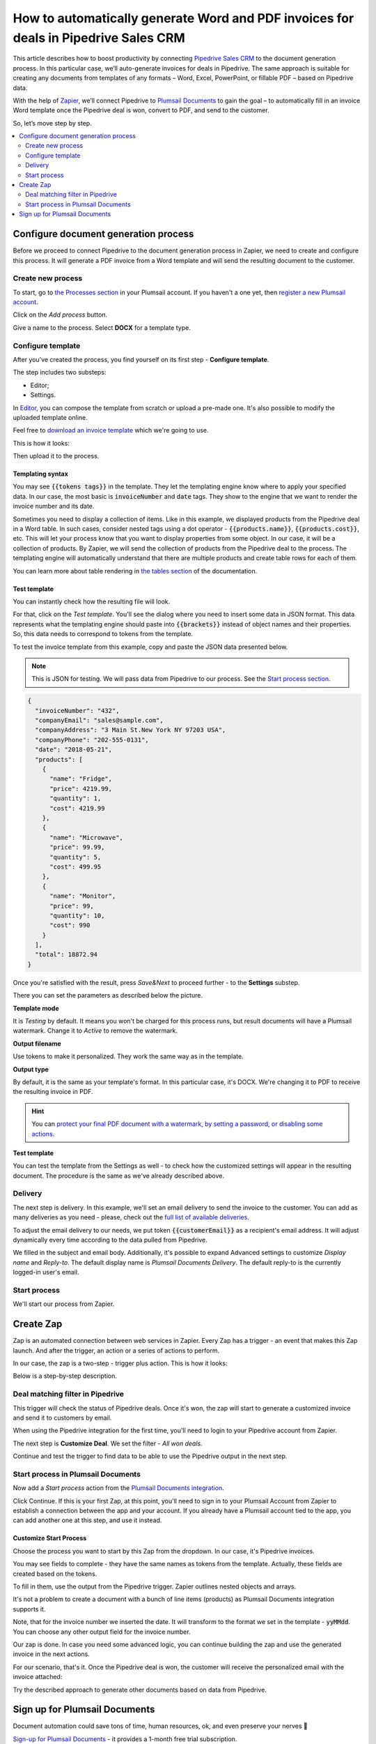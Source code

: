 .. title:: Create custom documents from Pipedrive Sales CRM with Plumsail Documents integration in Zapier

.. meta::
   :description: Generate invoices for won Pipedrive deals and automatically send to customers by email.

How to automatically generate Word and PDF invoices for deals in Pipedrive Sales CRM
====================================================================================

This article describes how to boost productivity by connecting `Pipedrive Sales CRM <https://www.pipedrive.com/>`_ to the document generation process. In this particular case, we’ll auto-generate invoices for deals in Pipedrive. 
The same approach is suitable for creating any documents from templates of any formats – Word, Excel, PowerPoint, or fillable PDF – based on Pipedrive data. 

With the help of `Zapier <https://zapier.com/>`_, we’ll connect Pipedrive to `Plumsail Documents <https://plumsail.com/documents/>`_ to gain the goal – to automatically fill in an invoice Word template once the Pipedrive deal is won, convert to PDF, and send to the customer. 

So, let’s move step by step.

.. contents::
    :local:
    :depth: 2

Configure document generation process
~~~~~~~~~~~~~~~~~~~~~~~~~~~~~~~~~~~~~

Before we proceed to connect Pipedrive to the document generation process in Zapier, we need to create and configure this process. 
It will generate a PDF invoice from a Word template and will send the resulting document to the customer. 

Create new process
------------------
To start, go to `the Processes section <https://account.plumsail.com/documents/processes>`_ in your Plumsail account. If you haven't a one yet, then `register a new Plumsail account <https://auth.plumsail.com/Account/Register?ReturnUrl=https%3A%2F%2Faccount.plumsail.com%2Fdocuments%2Fprocesses>`_.

Click on the *Add process* button.

.. image:: ../../../_static/img/user-guide/processes/how-tos/add-process-button.png
    :alt: add process button

Give a name to the process. Select **DOCX** for a template type.

.. image:: ../../../_static/img/user-guide/processes/how-tos/pipedrive-process.png
    :alt: Pipedrive invoices process

Configure template
------------------

After you've created the process, you find yourself on its first step - **Configure template**.

The step includes two substeps:

- Editor;
- Settings.

In `Editor <../../../user-guide/processes/online-editor.html>`_, you can compose the template from scratch or upload a pre-made one. It's also possible to modify the uploaded template online.

Feel free to `download an invoice template <../../../_static/files/user-guide/processes/pipedrive-invoice.docx>`_ which we're going to use. 

This is how it looks:

.. image:: ../../../_static/img/user-guide/processes/how-tos/pipedrive-invoice-template.png
    :alt: Word invoice template

Then upload it to the process.

.. image:: ../../../_static/img/user-guide/processes/how-tos/upload-template.png
    :alt: upload template file

Templating syntax
******************

You may see :code:`{{tokens tags}}` in the template. They let the templating engine know where to apply your specified data. 
In our case, the most basic is :code:`invoiceNumber` and :code:`date` tags. They show to the engine that we want to render the invoice number and its date.

Sometimes you need to display a collection of items. 
Like in this example, we displayed products from the Pipedrive deal in a Word table. 
In such cases, consider nested tags using a dot operator - :code:`{{products.name}}`, :code:`{{products.cost}}`, etc. 
This will let your process know that you want to display properties from some object. In our case, it will be a collection of products. 
By Zapier, we will send the collection of products from the Pipedrive deal to the process. 
The templating engine will automatically understand that there are multiple products and create table rows for each of them. 

.. image:: ../../../_static/img/user-guide/processes/how-tos/template-table-result.png
    :alt: Template table result

You can learn more about table rendering in `the tables section <../../../document-generation/docx/tables.html>`_ of the documentation.

Test template
**************

You can instantly check how the resulting file will look.

For that, click on the *Test template*. You'll see the dialog where you need to insert some data in JSON format. This data represents what the templating engine should paste into :code:`{{brackets}}` instead of object names and their properties. So, this data needs to correspond to tokens from the template.

.. image:: ../../../_static/img/user-guide/processes/how-tos/test-template-pipedrive.png
    :alt: test template

To test the invoice template from this example, copy and paste the JSON data presented below.

.. note:: This is JSON for testing. We will pass data from Pipedrive to our process. See the `Start process section <#start-process>`_. 

.. code:: json

    {
      "invoiceNumber": "432",
      "companyEmail": "sales@sample.com",
      "companyAddress": "3 Main St.New York NY 97203 USA",
      "companyPhone": "202-555-0131",
      "date": "2018-05-21",
      "products": [
        {
          "name": "Fridge",
          "price": 4219.99,
          "quantity": 1,
          "cost": 4219.99
        },
        {
          "name": "Microwave",
          "price": 99.99,
          "quantity": 5,
          "cost": 499.95
        },
        {
          "name": "Monitor",
          "price": 99,
          "quantity": 10,
          "cost": 990
        }
      ],
      "total": 18872.94
    }

Once you're satisfied with the result, press *Save&Next* to proceed further - to the **Settings** substep.

There you can set the parameters as described below the picture.

.. image:: ../../../_static/img/user-guide/processes/how-tos/configure-template-pipedrive.png
   :alt: configure Pipedrive template

**Template mode**

It is *Testing* by default. It means you won't be charged for this process runs, but result documents will have a Plumsail watermark. Change it to *Active* to remove the watermark.

**Output filename**

Use tokens to make it personalized. They work the same way as in the template. 

**Output type**

By default, it is the same as your template's format. In this particular case, it's DOCX. We're changing it to PDF to receive the resulting invoice in PDF.

.. hint:: You can `protect your final PDF document with a watermark, by setting a password, or disabling some actions <../configure-settings.html#add-watermark>`_. 

**Test template**

You can test the template from the Settings as well - to check how the customized settings will appear in the resulting document. The procedure is the same as we've already described above.


Delivery
--------

The next step is delivery. In this example, we'll set an email delivery to send the invoice to the customer. You can add as many deliveries as you need - please, check out the `full list of available deliveries <../../../user-guide/processes/create-delivery.html>`_.

To adjust the email delivery to our needs, we put token :code:`{{customerEmail}}` as a recipient's email address. It will adjust dynamically every time according to the data pulled from Pipedrive.

We filled in the subject and email body. Additionally, it's possible to expand Advanced settings to customize *Display name* and *Reply-to*. The default display name is *Plumsail Documents Delivery*. The default reply-to is the currently logged-in user's email.

.. image:: ../../../_static/img/user-guide/processes/how-tos/email-delivery-pipedrive.png
   :alt: configure Pipedrive template


Start process
-------------

We'll start our process from Zapier.

Create Zap
~~~~~~~~~~

Zap is an automated connection between web services in Zapier. 
Every Zap has a trigger - an event that makes this Zap launch. And after the trigger, an action or a series of actions to perform. 

In our case, the zap is a two-step - trigger plus action. This is how it looks:

.. image:: ../../../_static/img/user-guide/processes/how-tos/pipedrive-zap.png
   :alt: Pipedrive zap

Below is a step-by-step description.

Deal matching filter in Pipedrive
---------------------------------

This trigger will check the status of Pipedrive deals. Once it's won, the zap will start to generate a customized invoice and send it to customers by email.

When using the Pipedrive integration for the first time, you'll need to login to your Pipedrive account from Zapier. 

The next step is **Customize Deal**. We set the filter - *All won deals*.

.. image:: ../../../_static/img/user-guide/processes/how-tos/customize-pipedrive-deal.png
   :alt: Customize deal

Continue and test the trigger to find data to be able to use the Pipedrive output in the next step.

.. image:: ../../../_static/img/user-guide/processes/how-tos/test-pipedrive-trigger.png
   :alt: Test Pipedrive trigger


Start process in Plumsail Documents
-----------------------------------

Now add a *Start process* action from the `Plumsail Documents integration <https://zapier.com/apps/plumsail-documents/integrations>`_.

Click Continue. If this is your first Zap, at this point, you'll need to sign in to your Plumsail Account from Zapier to establish a connection between the app and your account. If you already have a Plumsail account tied to the app, you can add another one at this step, and use it instead.

Customize Start Process
***********************

Choose the process you want to start by this Zap from the dropdown. 
In our case, it's Pipedrive invoices.

You may see fields to complete - they have the same names as tokens from the template. Actually, these fields are created based on the tokens. 

To fill in them, use the output from the Pipedrive trigger. Zapier outlines nested objects and arrays.

It's not a problem to create a document with a bunch of line items (products) as Plumsail Documents integration supports it. 

.. image:: ../../../_static/img/user-guide/processes/how-tos/customize-pipedrive-process.png
   :alt: Customize start process

Note, that for the invoice number we inserted the date. It will transform to the format we set in the template - :code:`yyMMdd`. You can choose any other output field for the invoice number.

Our zap is done. In case you need some advanced logic, you can continue building the zap and use the generated invoice in the next actions. 

For our scenario, that's it. Once the Pipedrive deal is won, the customer will receive the personalized email with the invoice attached:

.. image:: ../../../_static/img/user-guide/processes/how-tos/result-pipedrive-invoice.png
   :alt: resulting Pipedrive invoice

Try the described approach to generate other documents based on data from Pipedrive. 

Sign up for Plumsail Documents
~~~~~~~~~~~~~~~~~~~~~~~~~~~~~~

Document automation could save tons of time, human resources, ok, and even preserve your nerves 🙂

`Sign-up for Plumsail Documents <https://auth.plumsail.com/Account/Register?ReturnUrl=https://account.plumsail.com/documents/processes/reg>`_ - it provides a 1-month free trial subscription. 








